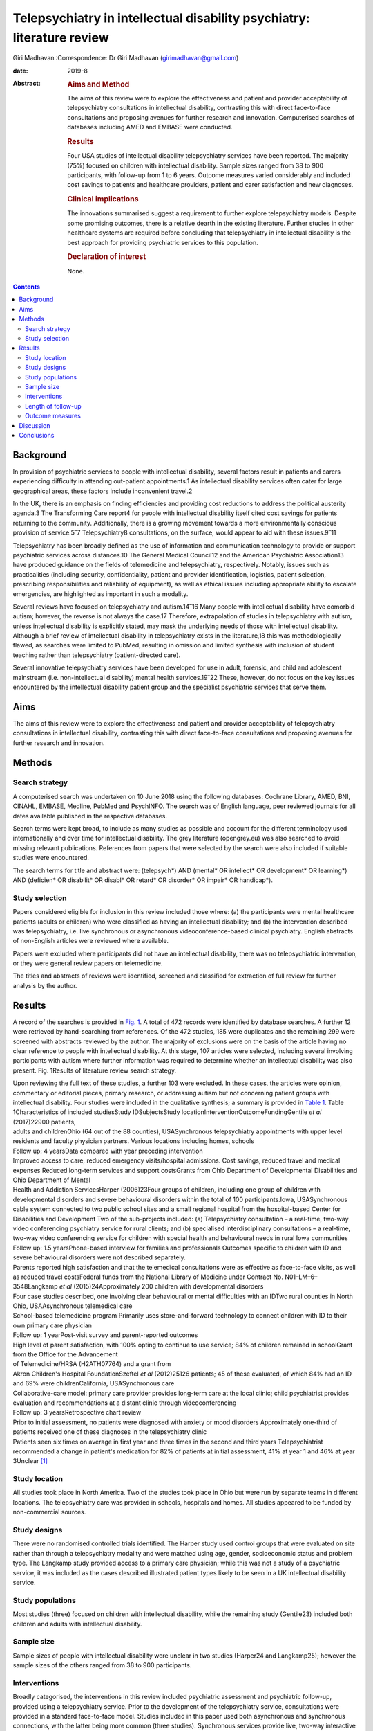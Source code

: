 =======================================================================
Telepsychiatry in intellectual disability psychiatry: literature review
=======================================================================



Giri Madhavan
:Correspondence: Dr Giri Madhavan (girimadhavan@gmail.com)

:date: 2019-8

:Abstract:
   .. rubric:: Aims and Method
      :name: sec_a1

   The aims of this review were to explore the effectiveness and patient
   and provider acceptability of telepsychiatry consultations in
   intellectual disability, contrasting this with direct face-to-face
   consultations and proposing avenues for further research and
   innovation. Computerised searches of databases including AMED and
   EMBASE were conducted.

   .. rubric:: Results
      :name: sec_a2

   Four USA studies of intellectual disability telepsychiatry services
   have been reported. The majority (75%) focused on children with
   intellectual disability. Sample sizes ranged from 38 to 900
   participants, with follow-up from 1 to 6 years. Outcome measures
   varied considerably and included cost savings to patients and
   healthcare providers, patient and carer satisfaction and new
   diagnoses.

   .. rubric:: Clinical implications
      :name: sec_a3

   The innovations summarised suggest a requirement to further explore
   telepsychiatry models. Despite some promising outcomes, there is a
   relative dearth in the existing literature. Further studies in other
   healthcare systems are required before concluding that telepsychiatry
   in intellectual disability is the best approach for providing
   psychiatric services to this population.

   .. rubric:: Declaration of interest
      :name: sec_a4

   None.


.. contents::
   :depth: 3
..

.. _sec1:

Background
==========

In provision of psychiatric services to people with intellectual
disability, several factors result in patients and carers experiencing
difficulty in attending out-patient appointments.1 As intellectual
disability services often cater for large geographical areas, these
factors include inconvenient travel.2

In the UK, there is an emphasis on finding efficiencies and providing
cost reductions to address the political austerity agenda.3 The
Transforming Care report4 for people with intellectual disability itself
cited cost savings for patients returning to the community.
Additionally, there is a growing movement towards a more environmentally
conscious provision of service.5\ :sup:`–`\ 7 Telepsychiatry8
consultations, on the surface, would appear to aid with these
issues.9\ :sup:`–`\ 11

Telepsychiatry has been broadly defined as the use of information and
communication technology to provide or support psychiatric services
across distances.10 The General Medical Council12 and the American
Psychiatric Association13 have produced guidance on the fields of
telemedicine and telepsychiatry, respectively. Notably, issues such as
practicalities (including security, confidentiality, patient and
provider identification, logistics, patient selection, prescribing
responsibilities and reliability of equipment), as well as ethical
issues including appropriate ability to escalate emergencies, are
highlighted as important in such a modality.

Several reviews have focused on telepsychiatry and
autism.14\ :sup:`–`\ 16 Many people with intellectual disability have
comorbid autism; however, the reverse is not always the case.17
Therefore, extrapolation of studies in telepsychiatry with autism,
unless intellectual disability is explicitly stated, may mask the
underlying needs of those with intellectual disability. Although a brief
review of intellectual disability in telepsychiatry exists in the
literature,18 this was methodologically flawed, as searches were limited
to PubMed, resulting in omission and limited synthesis with inclusion of
student teaching rather than telepsychiatry (patient-directed care).

Several innovative telepsychiatry services have been developed for use
in adult, forensic, and child and adolescent mainstream (i.e.
non-intellectual disability) mental health services.19\ :sup:`–`\ 22
These, however, do not focus on the key issues encountered by the
intellectual disability patient group and the specialist psychiatric
services that serve them.

.. _sec2:

Aims
====

The aims of this review were to explore the effectiveness and patient
and provider acceptability of telepsychiatry consultations in
intellectual disability, contrasting this with direct face-to-face
consultations and proposing avenues for further research and innovation.

.. _sec3:

Methods
=======

.. _sec3-1:

Search strategy
---------------

A computerised search was undertaken on 10 June 2018 using the following
databases: Cochrane Library, AMED, BNI, CINAHL, EMBASE, Medline, PubMed
and PsychINFO. The search was of English language, peer reviewed
journals for all dates available published in the respective databases.

Search terms were kept broad, to include as many studies as possible and
account for the different terminology used internationally and over time
for intellectual disability. The grey literature (opengrey.eu) was also
searched to avoid missing relevant publications. References from papers
that were selected by the search were also included if suitable studies
were encountered.

The search terms for title and abstract were: (telepsych*) AND (mental\*
OR intellect\* OR development\* OR learning*) AND (deficien\* OR
disabilit\* OR disabl\* OR retard\* OR disorder\* OR impair\* OR
handicap*).

.. _sec3-2:

Study selection
---------------

Papers considered eligible for inclusion in this review included those
where: (a) the participants were mental healthcare patients (adults or
children) who were classified as having an intellectual disability; and
(b) the intervention described was telepsychiatry, i.e. live synchronous
or asynchronous videoconference-based clinical psychiatry. English
abstracts of non-English articles were reviewed where available.

Papers were excluded where participants did not have an intellectual
disability, there was no telepsychiatric intervention, or they were
general review papers on telemedicine.

The titles and abstracts of reviews were identified, screened and
classified for extraction of full review for further analysis by the
author.

.. _sec4:

Results
=======

A record of the searches is provided in `Fig. 1 <#fig01>`__. A total of
472 records were identified by database searches. A further 12 were
retrieved by hand-searching from references. Of the 472 studies, 185
were duplicates and the remaining 299 were screened with abstracts
reviewed by the author. The majority of exclusions were on the basis of
the article having no clear reference to people with intellectual
disability. At this stage, 107 articles were selected, including several
involving participants with autism where further information was
required to determine whether an intellectual disability was also
present. Fig. 1Results of literature review search strategy.

| Upon reviewing the full text of these studies, a further 103 were
  excluded. In these cases, the articles were opinion, commentary or
  editorial pieces, primary research, or addressing autism but not
  concerning patient groups with intellectual disability. Four studies
  were included in the qualitative synthesis; a summary is provided in
  `Table 1 <#tab01>`__. Table 1Characteristics of included studiesStudy
  IDSubjectsStudy locationInterventionOutcomeFundingGentile *et al*
  (2017)22900 patients,
| adults and childrenOhio (64 out of the 88 counties), USASynchronous
  telepsychiatry appointments with upper level residents and faculty
  physician partners. Various locations including homes, schools
| Follow up: 4 yearsData compared with year preceding intervention
| Improved access to care, reduced emergency visits/hospital admissions.
  Cost savings, reduced travel and medical expenses Reduced long-term
  services and support costsGrants from Ohio Department of Developmental
  Disabilities and Ohio Department of Mental
| Health and Addiction ServicesHarper (2006)23Four groups of children,
  including one group of children with developmental disorders and
  severe behavioural disorders within the total of 100
  participants.Iowa, USASynchronous cable system connected to two public
  school sites and a small regional hospital from the hospital-based
  Center for Disabilities and Development Two of the sub-projects
  included: (a) Telepsychiatry consultation – a real-time, two-way video
  conferencing psychiatry service for rural clients; and (b) specialised
  interdisciplinary consultations – a real-time, two-way video
  conferencing service for children with special health and behavioural
  needs in rural Iowa communities
| Follow up: 1.5 yearsPhone-based interview for families and
  professionals Outcomes specific to children with ID and severe
  behavioural disorders were not described separately.
| Parents reported high satisfaction and that the telemedical
  consultations were as effective as face-to-face visits, as well as
  reduced travel costsFederal funds from the National Library of
  Medicine under Contract No. N01–LM–6–3548Langkamp *et al*
  (2015)24Approximately 200 children with developmental disorders
| Four case studies described, one involving clear behavioural or mental
  difficulties with an IDTwo rural counties in North Ohio,
  USAAsynchronous telemedical care
| School-based telemedicine program Primarily uses store-and-forward
  technology to connect children with ID to their own primary care
  physician
| Follow up: 1 yearPost-visit survey and parent-reported outcomes
| High level of parent satisfaction, with 100% opting to continue to use
  service; 84% of children remained in schoolGrant from the Office for
  the Advancement
| of Telemedicine/HRSA (H2ATH07764) and a grant from
| Akron Children's Hospital FoundationSzeftel *et al* (2012)25126
  patients; 45 of these evaluated, of which 84% had an ID and 69% were
  childrenCalifornia, USASynchronous care
| Collaborative-care model: primary care provider provides long-term
  care at the local clinic; child psychiatrist provides evaluation and
  recommendations at a distant clinic through videoconferencing
| Follow up: 3 yearsRetrospective chart review
| Prior to initial assessment, no patients were diagnosed with anxiety
  or mood disorders Approximately one-third of patients received one of
  these diagnoses in the telepsychiatry clinic
| Patients seen six times on average in first year and three times in
  the second and third years Telepsychiatrist recommended a change in
  patient's medication for 82% of patients at initial assessment, 41% at
  year 1 and 46% at year 3Unclear [1]_

.. _sec4-1:

Study location
--------------

All studies took place in North America. Two of the studies took place
in Ohio but were run by separate teams in different locations. The
telepsychiatry care was provided in schools, hospitals and homes. All
studies appeared to be funded by non-commercial sources.

.. _sec4-2:

Study designs
-------------

There were no randomised controlled trials identified. The Harper study
used control groups that were evaluated on site rather than through a
telepsychiatry modality and were matched using age, gender,
socioeconomic status and problem type. The Langkamp study provided
access to a primary care physician; while this was not a study of a
psychiatric service, it was included as the cases described illustrated
patient types likely to be seen in a UK intellectual disability service.

.. _sec4-3:

Study populations
-----------------

Most studies (three) focused on children with intellectual disability,
while the remaining study (Gentile23) included both children and adults
with intellectual disability.

.. _sec4-4:

Sample size
-----------

Sample sizes of people with intellectual disability were unclear in two
studies (Harper24 and Langkamp25); however the sample sizes of the
others ranged from 38 to 900 participants.

.. _sec4-5:

Interventions
-------------

Broadly categorised, the interventions in this review included
psychiatric assessment and psychiatric follow-up, provided using a
telepsychiatry service. Prior to the development of the telepsychiatry
service, consultations were provided in a standard face-to-face model.
Studies included in this paper used both asynchronous and synchronous
connections, with the latter being more common (three studies).
Synchronous services provide live, two-way interactive transmission at
geographically separate locations,10 thereby simulating face-to-face
interviewing. Asynchronous services, by contrast, do not require the
presence of both parties at the same time, and have the advantages of
being relatively inexpensive and not requiring any special hardware
support. The information can be transferred in the form of data, audio,
video clips or recordings, and can be done by email or web applications
for review by a specialist at a later date.

.. _sec4-6:

Length of follow-up
-------------------

Follow-up length varied from 1 to 6 years.

.. _sec4-7:

Outcome measures
----------------

Outcome measures varied considerably across the research studies and
included cost savings to both patients and healthcare providers, patient
and carer satisfaction, new diagnoses and medication changes.

Notably, there was a 96% decrease in emergency room visits (Gentile23)
in the 12 months following treatment via the telepsychiatry model
compared with the preceding 12 months. The authors of that study suggest
that teams have access to nursing and medical staff between appointments
to assist in problem-solving in real time when issues occur between
appointments. They also discuss how staff provide education on
de-escalation techniques and options when patients exhibit behavioural
change. Although a remarkable 96% decrease was noted, one would question
the practice that existed prior to the telepsychiatry model. It is
likely that, as there was limited access to local professionals before,
the patients and carers may have been able to access professionals
remotely. Further information on this would have been useful to balance
the use of high-cost medical services with multiple accesses to
lower-cost services.

Gentile described hospital admissions decreasing by 85%. The authors
also noted that of their first 120 subjects, none had been admitted or
readmitted to state-operated institutions. They estimated the state of
Ohio saving approximately US$80 000 per person per year in support
costs. As above, more information on the frequency of contacts would
have been useful. Although the study highlights several patients
historically having had to use state-operated institutions, it cannot
necessarily be concluded that the telepsychiatry intervention was the
only reason there were no admissions or readmissions.

Harper24 noted a positive attitude to their telemedicine group, with 98%
stating that the experience was the same or more positive. Some parents
(12%) reported technical problems such as poor audio and camera
movement. Professionals rated the consultations as comparable to
face-to-face consultations. There were no significant differences in
consultation time. Over the time period, the authors evaluated costs
including time, travel and mileage. They concluded that the average
saving to the local district (professional and patterns) was US$971 per
telemedicine session. Additionally, the average saving for parents was
estimated to be US$125 per session, and fewer parents missed work.

Although there was no breakdown of cases in the Langkamp25 study, the
case studies included one illustrating a 10-year-old girl with
intellectual disability and agitation. The authors comment that her
parents were absent from work for healthcare visits less often as a
result of using the telemedical link. The parents also reported
appreciating their child receiving quality medical care without becoming
excessively distressed.

Szeftel26 and colleagues reported their patients as being seen six times
on average in the first year, and three times per year in the second and
third years. Severity and number of symptoms were noted to have
decreased over the three years, with fewer visits as treatment
progressed and fewer medication changes. The authors noted that changes
in medication, either in dosage or type, tended to take place in the
first rather than in later appointments, with 82% of patients having a
recommended medication change at the initial assessment; this may
suggest an emphasis on a biological rather than a holistic approach.

.. _sec5:

Discussion
==========

This study is the first review to undertake a comprehensive synthesis of
telepsychiatry in intellectual disability. There were two major
findings: (a) very few reports of such studies exist; (b) all studies
took place in North America. Unfortunately, it is therefore difficult to
draw firm conclusions about the benefits and constraints of such a
modality in this population group. The majority of the studies had
relatively low sample sizes and focused on a single nation's health
infrastructure (USA); hence, extrapolation to other populations and to
other countries is potentially erroneous.

Unsurprisingly, most studies focused on children, given the relative
ease of implementing such systems in children's services (as children
attend schools and are more likely to have parents as guardians). It is
therefore difficult to extrapolate satisfaction levels of parents to
those of adult patients receiving such services. Information on exact
numbers of patients with intellectual disability and mental illness or
challenging behaviour was missing in half the studies. None of the
studies discussed any legal implications of using remote services and
storage of video data, nor how to escalate difficulties if and when they
arose.

The absence of randomised controlled trials, the gold standard in
research study design, was a major flaw in these studies – and, in fact,
in telepsychiatry research as a whole.27 Furthermore, it is possible
that there are commercial intellectual disability telepsychiatry
services who have not published their data for economically sensitive
reasons and have therefore been missed by the searches.

However, despite these limitations, it would be irresponsible to dismiss
this body of evidence when taken in the context of the telepsychiatry
and general telemedical literature. Most notably, several reviews of
telepsychiatry in autism14\ :sup:`–`\ 16 have been conducted; these
offer some overlapping features that could benefit those considering
setting up telepsychiatry services in intellectual disability in other
countries. There are potential legal and technological issues that could
restrict the development of this field, and contextualising other
non-intellectual disability studies could benefit such service
innovators. Greenhalgh28 and colleagues recently conducted a
mixed-method study on video out-patient consultations, in which it was
concluded that despite such consultations appearing convenient, safe and
effective, this was only in patients judged clinically appropriate and
was a fraction of the overall clinic workload. The paper also highlights
that the National Health Service appears to be a difficult setting in
which to introduce technologies that imply major changes in service
models.

The studies overall suggested positive effects of the telepsychiatry
model for intellectual disability patients. Notably, an often-considered
concern from professionals regarding remote consultations is the loss of
subtleties and direct relationships that are built with face-to-face
appointments. These studies and the literature as a whole29 do not
support this. In fact, there is even evidence that children with severe
anxiety and autism can be more engaged during a telepsychiatry
consultation.30

In addition, there are notable savings to services, both directly and in
prevention of future hospital admissions, which are likely to appeal to
service providers. When this is taken in the context of the positive
patient and carer satisfaction results noted in the studies, it is
surprising there has not been a larger uptake of telepsychiatry services
in intellectual disability. If they develop sufficiently, such services
may become eventually be classified as a reasonable adjustment as per
the UK Disability Discrimination Act. In fact, the most recent National
Institute for Health and Care Excellence guideline31 for care and
support of people growing older with learning disabilities includes
specific advice to ‘consider the use of technologies such as telehealth
and telecare to complement but not replace the support provided by
people face to face’.

All studies identified were conducted in North America; no published UK
or European studies were found. This is surprising, as the UK has a
faculty of intellectual disability at the Royal College of Psychiatry
(https://www.rcpsych.ac.uk/workinpsychiatry/faculties/intellectualdisability1.aspx)
and a well-established training scheme for psychiatrists to specialise
in intellectual disability psychiatry,32 as well as highly active
patient advocate groups such as Mencap33 and the Challenging Behaviour
Foundation.34 However, psychiatric services are generally be closer to
patient populations when compared with the USA. Of the locations
mentioned in the studies identified, Iowa is significantly low in
population density (21/km\ :sup:`2`) when compared with California and
Ohio (93 and 109/km\ :sup:`2`, respectively),35 although it is recorded
as having more urban than rural population. In the UK, the population is
more dense (271/km\ :sup:`2`)36 overall, with an estimate of 83% of the
population living in an urban setting.37 However, it is notable in the
UK that many on-call rotas are non-residential, covering large
geographical regions; thus, the application of telepsychiatry could
benefit both patients and a significant proportion of psychiatrists who
work with intellectual disability patients.

Nevertheless, despite the identified studies focusing on intellectual
disability services for children, the transition period from child and
adolescent mental health services to adult services could be a positive
avenue of research. Collaborative multi-professional appointments may in
fact ease the transition, and research involving telepsychiatry could
help to determine whether this is the case.38\ :sup:`,`\ 39 This is
often a difficult period for patients, carers and professionals,
particularly for those with intellectual disability.

More research in this field would be welcomed for less-developed and
more geographically spaced-out healthcare systems. Implementing both
synchronous and asynchronous remote consultations using some of the more
accessible, encrypted and mainstream video streaming services with
intellectual disability population groups is likely to become more
feasible, given that broadband services (and reductions in costs) have
permeated much of the globe, including geographically isolated areas.
Further research in less-developed countries as well as in other
healthcare systems would help to build a more robust literature and
facilitate innovation in this field. The rolling out of broadband
services across other nations, including the UK, has been relatively
slow in comparison with the USA; this may partly explain the lack of
telepsychiatry services, which require reasonable connection speeds.

Additionally, as costs of technology such as secure smartphone devices
and cheap encrypted applications decrease and data connection speeds
increase, it is likely that more healthcare providers internationally
may consider both implementing telepsychiatry services and sharing their
outcome data in the peer-reviewed literature. Integrating the findings
would therefore enable best practice guidelines to be developed, for
example.

None of the studies in this review mentioned the use of interpreters;
their incorporation into telepsychiatry, whether for Makaton, other
forms of signing or in fact more mainstream language translation, is
another potential avenue of research.40\ :sup:`,`\ 41

It is feasible that access to expertise via international collaborations
using asynchronous methods or taking advantage of time zone differences
for synchronous methods could enable, for example, vulnerable
intellectual disability populations in underserved areas to access
specialist intellectual disability psychiatric care to aid in reducing
mental distress. Additional health economic and environmental
evaluations in differing healthcare systems could also clarify whether
similar models of care are transposable to such systems. Specific
evaluation of environmental benefits or effects would also be a useful
outcome to evaluate in further research.

.. _sec6:

Conclusions
===========

This study identified four telemedical psychiatric consultation studies
in intellectual disability, mainly limited to children. While there is
some evidence of cost-effectiveness, improvement in patient and carer
satisfaction, and convenience, the fact that there were relatively few
studies limited to North America would suggest there is a need to
explore further these novel methods of enhancing current psychiatric
services.

Telepsychiatry models appear to aid in the empowerment of this patient
group, as well as providing cost savings. However, further studies are
required in other countries and across a wider age range before
concluding that telepsychiatry in intellectual disability is an
effective, acceptable and satisfying approach for providing psychiatric
services for this underserved population group.

**Giri Madhavan** is a Specialist Trainee (ST6) in Psychiatry of
Intellectual Disability at Coventry and Warwickshire Partnership NHS
Trust, Coventry, UK.

.. [1]
   ID, intellectual disability.
